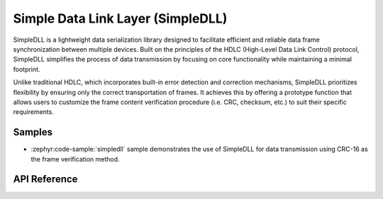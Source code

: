 .. _simpledll_reference:

Simple Data Link Layer (SimpleDLL)
##############################

SimpleDLL is a lightweight data serialization library designed to facilitate
efficient and reliable data frame synchronization between multiple devices.
Built on the principles of the HDLC (High-Level Data Link Control) protocol,
SimpleDLL simplifies the process of data transmission by focusing on core
functionality while maintaining a minimal footprint.

Unlike traditional HDLC, which incorporates built-in error detection and
correction mechanisms, SimpleDLL prioritizes flexibility by ensuring only the
correct transportation of frames. It achieves this by offering a prototype
function that allows users to customize the frame content verification
procedure (i.e. CRC, checksum, etc.) to suit their specific requirements.

Samples
*******

* :zephyr:code-sample:`simpledll` sample demonstrates the use of SimpleDLL
  for data transmission using CRC-16 as the frame verification method.

API Reference
*************

.. doxygengroup:: simpledll_api
